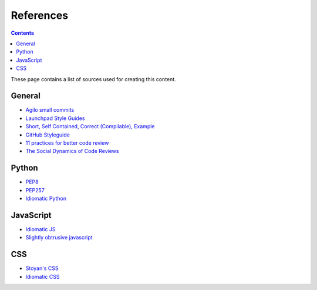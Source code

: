 References
##########

.. contents::

These page contains a list of sources used for creating this content.

General
=======

* `Agilo small commits`_
* `Launchpad Style Guides`_
* `Short, Self Contained, Correct (Compilable), Example`_
* `GitHub Styleguide`_
* `11 practices for better code review
  <https://www.ibm.com/developerworks/rational/library/11-proven-practices-for-peer-review>`_
* `The Social Dynamics of Code Reviews <https://jml.io/pages/your-code-sucks-and-i-hate-you.html>`_


Python
======

* `PEP8`_
* `PEP257`_
* `Idiomatic Python
  <http://python.net/~goodger/projects/pycon/2007/idiomatic/presentation.html>`_


JavaScript
==========

* `Idiomatic JS`_
* `Slightly obtrusive javascript`_


CSS
===

* `Stoyan's CSS`_
* `Idiomatic CSS`_


.. _Short, Self Contained, Correct (Compilable), Example: http://sscce.org

.. _Launchpad Style Guides: https://dev.launchpad.net/
.. _PEP8: http://www.python.org/dev/peps/pep-0008
.. _PEP257: http://www.python.org/dev/peps/pep-0257
.. _Agilo small commits: https://agilo.agilofortrac.com/wiki/agilo/dev/SmallCommits
.. _Stoyan's CSS: http://www.phpied.com/css-coding-conventions/
.. _Idiomatic CSS: https://github.com/necolas/idiomatic-css
.. _Idiomatic JS: https://github.com/rwldrn/idiomatic.js
.. _Slightly obtrusive javascript: http://ozmm.org/posts/slightly_obtrusive_javascript.html
.. _GitHub styleguide: https://github.com/styleguide
